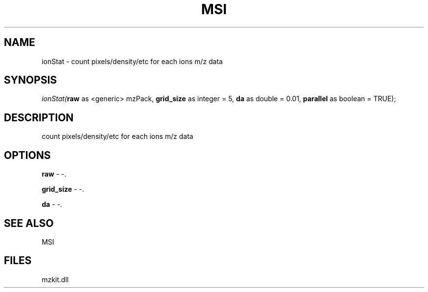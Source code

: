 .\" man page create by R# package system.
.TH MSI 1 2000-01-01 "ionStat" "ionStat"
.SH NAME
ionStat \- count pixels/density/etc for each ions m/z data
.SH SYNOPSIS
\fIionStat(\fBraw\fR as <generic> mzPack, 
\fBgrid_size\fR as integer = 5, 
\fBda\fR as double = 0.01, 
\fBparallel\fR as boolean = TRUE);\fR
.SH DESCRIPTION
.PP
count pixels/density/etc for each ions m/z data
.PP
.SH OPTIONS
.PP
\fBraw\fB \fR\- -. 
.PP
.PP
\fBgrid_size\fB \fR\- -. 
.PP
.PP
\fBda\fB \fR\- -. 
.PP
.SH SEE ALSO
MSI
.SH FILES
.PP
mzkit.dll
.PP
